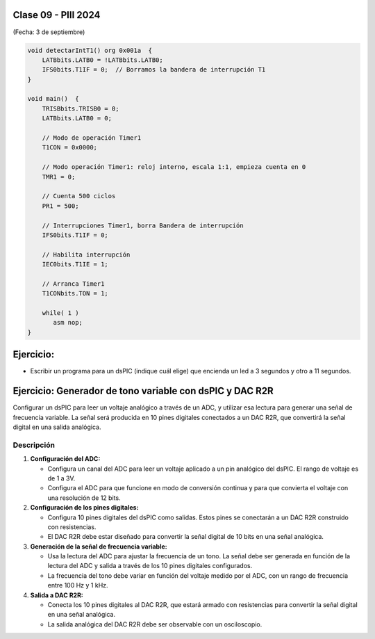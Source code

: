 .. -*- coding: utf-8 -*-

.. _rcs_subversion:

Clase 09 - PIII 2024
====================
(Fecha: 3 de septiembre)


.. figure:: images/ejemplo_conexion_micro.png

.. code-block::

	void detectarIntT1() org 0x001a  {
	    LATBbits.LATB0 = !LATBbits.LATB0;
	    IFS0bits.T1IF = 0;  // Borramos la bandera de interrupción T1
	}

	void main()  {
	    TRISBbits.TRISB0 = 0;
	    LATBbits.LATB0 = 0;

	    // Modo de operación Timer1
	    T1CON = 0x0000;

	    // Modo operación Timer1: reloj interno, escala 1:1, empieza cuenta en 0
	    TMR1 = 0;

	    // Cuenta 500 ciclos
	    PR1 = 500;

	    // Interrupciones Timer1, borra Bandera de interrupción
	    IFS0bits.T1IF = 0;

	    // Habilita interrupción
	    IEC0bits.T1IE = 1;

	    // Arranca Timer1
	    T1CONbits.TON = 1;

	    while( 1 )
	       asm nop;
	}


Ejercicio:
==========

- Escribir un programa para un dsPIC (indique cuál elige) que encienda un led a 3 segundos y otro a 11 segundos.



Ejercicio: Generador de tono variable con dsPIC y DAC R2R
=========================================================

Configurar un dsPIC para leer un voltaje analógico a través de un ADC, y utilizar esa lectura para generar una señal de frecuencia variable. La señal será producida en 10 pines digitales conectados a un DAC R2R, que convertirá la señal digital en una salida analógica.

Descripción
-----------

1. **Configuración del ADC:**

   - Configura un canal del ADC para leer un voltaje aplicado a un pin analógico del dsPIC. El rango de voltaje es de 1 a 3V.

   - Configura el ADC para que funcione en modo de conversión continua y para que convierta el voltaje con una resolución de 12 bits.

2. **Configuración de los pines digitales:**

   - Configura 10 pines digitales del dsPIC como salidas. Estos pines se conectarán a un DAC R2R construido con resistencias.

   - El DAC R2R debe estar diseñado para convertir la señal digital de 10 bits en una señal analógica.

3. **Generación de la señal de frecuencia variable:**

   - Usa la lectura del ADC para ajustar la frecuencia de un tono. La señal debe ser generada en función de la lectura del ADC y salida a través de los 10 pines digitales configurados.

   - La frecuencia del tono debe variar en función del voltaje medido por el ADC, con un rango de frecuencia entre 100 Hz y 1 kHz.

4. **Salida a DAC R2R:**

   - Conecta los 10 pines digitales al DAC R2R, que estará armado con resistencias para convertir la señal digital en una señal analógica.
   
   - La salida analógica del DAC R2R debe ser observable con un osciloscopio.




